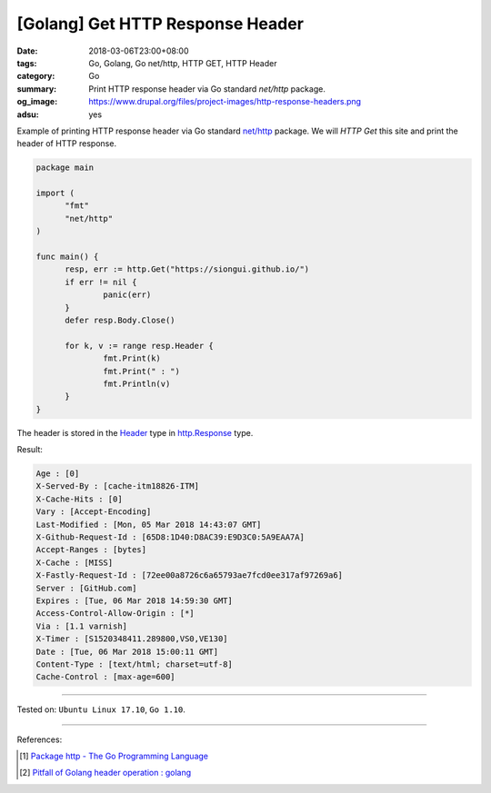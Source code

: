 [Golang] Get HTTP Response Header
#################################

:date: 2018-03-06T23:00+08:00
:tags: Go, Golang, Go net/http, HTTP GET, HTTP Header
:category: Go
:summary: Print HTTP response header via Go standard *net/http* package.
:og_image: https://www.drupal.org/files/project-images/http-response-headers.png
:adsu: yes


Example of printing HTTP response header via Go standard `net/http`_ package.
We will *HTTP Get* this site and print the header of HTTP response.

.. code-block:: go

  package main

  import (
  	"fmt"
  	"net/http"
  )

  func main() {
  	resp, err := http.Get("https://siongui.github.io/")
  	if err != nil {
  		panic(err)
  	}
  	defer resp.Body.Close()

  	for k, v := range resp.Header {
  		fmt.Print(k)
  		fmt.Print(" : ")
  		fmt.Println(v)
  	}
  }

The header is stored in the Header_ type in `http.Response`_ type.

Result:

.. code-block:: txt

  Age : [0]
  X-Served-By : [cache-itm18826-ITM]
  X-Cache-Hits : [0]
  Vary : [Accept-Encoding]
  Last-Modified : [Mon, 05 Mar 2018 14:43:07 GMT]
  X-Github-Request-Id : [65D8:1D40:D8AC39:E9D3C0:5A9EAA7A]
  Accept-Ranges : [bytes]
  X-Cache : [MISS]
  X-Fastly-Request-Id : [72ee00a8726c6a65793ae7fcd0ee317af97269a6]
  Server : [GitHub.com]
  Expires : [Tue, 06 Mar 2018 14:59:30 GMT]
  Access-Control-Allow-Origin : [*]
  Via : [1.1 varnish]
  X-Timer : [S1520348411.289800,VS0,VE130]
  Date : [Tue, 06 Mar 2018 15:00:11 GMT]
  Content-Type : [text/html; charset=utf-8]
  Cache-Control : [max-age=600]

.. adsu:: 2

----

Tested on: ``Ubuntu Linux 17.10``, ``Go 1.10``.

----

References:

.. [1] `Package http - The Go Programming Language <https://golang.org/pkg/net/http/>`_
.. [2] `Pitfall of Golang header operation : golang <https://old.reddit.com/r/golang/comments/a99ajn/pitfall_of_golang_header_operation/>`_

.. _net/http: https://golang.org/pkg/net/http/
.. _http.Response: https://golang.org/pkg/net/http/#Response
.. _Header: https://golang.org/pkg/net/http/#Header
